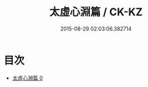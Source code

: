 #+TITLE: 太虛心淵篇 / CK-KZ

#+DATE: 2015-08-29 02:03:06.382714
* 目次
 - [[file:KR5d0070_000.txt][太虛心淵篇 0]]
